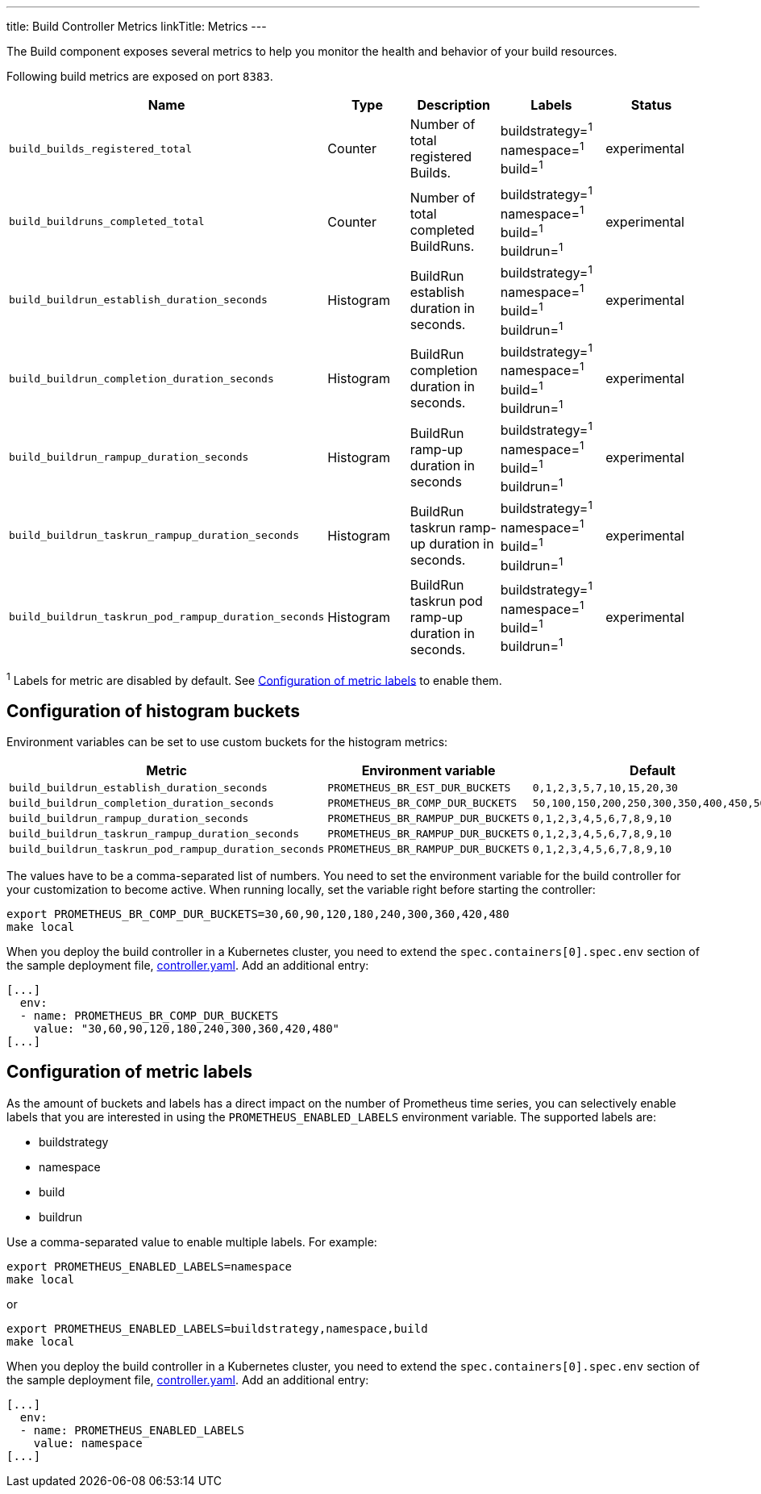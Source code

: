 ---
title: Build Controller Metrics
linkTitle: Metrics
---

The Build component exposes several metrics to help you monitor the health and behavior of your build resources.

Following build metrics are exposed on port `8383`.

|===
| Name | Type | Description | Labels | Status

| `build_builds_registered_total`
| Counter
| Number of total registered Builds.
| buildstrategy=+++<build_buildstrategy_name>+++^1^ +
namespace=+++<buildrun_namespace>+++^1^ +
build=+++<build_name>+++^1^+++</build_name>++++++</buildrun_namespace>++++++</build_buildstrategy_name>+++
| experimental

| `build_buildruns_completed_total`
| Counter
| Number of total completed BuildRuns.
| buildstrategy=+++<build_buildstrategy_name>+++^1^ +
namespace=+++<buildrun_namespace>+++^1^ +
build=+++<build_name>+++^1^ +
buildrun=+++<buildrun_name>+++^1^+++</buildrun_name>++++++</build_name>++++++</buildrun_namespace>++++++</build_buildstrategy_name>+++
| experimental

| `build_buildrun_establish_duration_seconds`
| Histogram
| BuildRun establish duration in seconds.
| buildstrategy=+++<build_buildstrategy_name>+++^1^ +
namespace=+++<buildrun_namespace>+++^1^ +
build=+++<build_name>+++^1^ +
buildrun=+++<buildrun_name>+++^1^+++</buildrun_name>++++++</build_name>++++++</buildrun_namespace>++++++</build_buildstrategy_name>+++
| experimental

| `build_buildrun_completion_duration_seconds`
| Histogram
| BuildRun completion duration in seconds.
| buildstrategy=+++<build_buildstrategy_name>+++^1^ +
namespace=+++<buildrun_namespace>+++^1^ +
build=+++<build_name>+++^1^ +
buildrun=+++<buildrun_name>+++^1^+++</buildrun_name>++++++</build_name>++++++</buildrun_namespace>++++++</build_buildstrategy_name>+++
| experimental

| `build_buildrun_rampup_duration_seconds`
| Histogram
| BuildRun ramp-up duration in seconds
| buildstrategy=+++<build_buildstrategy_name>+++^1^ +
namespace=+++<buildrun_namespace>+++^1^ +
build=+++<build_name>+++^1^ +
buildrun=+++<buildrun_name>+++^1^+++</buildrun_name>++++++</build_name>++++++</buildrun_namespace>++++++</build_buildstrategy_name>+++
| experimental

| `build_buildrun_taskrun_rampup_duration_seconds`
| Histogram
| BuildRun taskrun ramp-up duration in seconds.
| buildstrategy=+++<build_buildstrategy_name>+++^1^ +
namespace=+++<buildrun_namespace>+++^1^ +
build=+++<build_name>+++^1^ +
buildrun=+++<buildrun_name>+++^1^+++</buildrun_name>++++++</build_name>++++++</buildrun_namespace>++++++</build_buildstrategy_name>+++
| experimental

| `build_buildrun_taskrun_pod_rampup_duration_seconds`
| Histogram
| BuildRun taskrun pod ramp-up duration in seconds.
| buildstrategy=+++<build_buildstrategy_name>+++^1^ +
namespace=+++<buildrun_namespace>+++^1^ +
build=+++<build_name>+++^1^ +
buildrun=+++<buildrun_name>+++^1^+++</buildrun_name>++++++</build_name>++++++</buildrun_namespace>++++++</build_buildstrategy_name>+++
| experimental
|===

^1^ Labels for metric are disabled by default. See <<configuration-of-metric-labels,Configuration of metric labels>> to enable them.

== Configuration of histogram buckets

Environment variables can be set to use custom buckets for the histogram metrics:

|===
| Metric | Environment variable | Default

| `build_buildrun_establish_duration_seconds`
| `PROMETHEUS_BR_EST_DUR_BUCKETS`
| `0,1,2,3,5,7,10,15,20,30`

| `build_buildrun_completion_duration_seconds`
| `PROMETHEUS_BR_COMP_DUR_BUCKETS`
| `50,100,150,200,250,300,350,400,450,500`

| `build_buildrun_rampup_duration_seconds`
| `PROMETHEUS_BR_RAMPUP_DUR_BUCKETS`
| `0,1,2,3,4,5,6,7,8,9,10`

| `build_buildrun_taskrun_rampup_duration_seconds`
| `PROMETHEUS_BR_RAMPUP_DUR_BUCKETS`
| `0,1,2,3,4,5,6,7,8,9,10`

| `build_buildrun_taskrun_pod_rampup_duration_seconds`
| `PROMETHEUS_BR_RAMPUP_DUR_BUCKETS`
| `0,1,2,3,4,5,6,7,8,9,10`
|===

The values have to be a comma-separated list of numbers. You need to set the environment variable for the build controller for your customization to become active. When running locally, set the variable right before starting the controller:

[,bash]
----
export PROMETHEUS_BR_COMP_DUR_BUCKETS=30,60,90,120,180,240,300,360,420,480
make local
----

When you deploy the build controller in a Kubernetes cluster, you need to extend the `spec.containers[0].spec.env` section of the sample deployment file, link:../deploy/500-controller.yaml[controller.yaml]. Add an additional entry:

[,yaml]
----
[...]
  env:
  - name: PROMETHEUS_BR_COMP_DUR_BUCKETS
    value: "30,60,90,120,180,240,300,360,420,480"
[...]
----

== Configuration of metric labels

As the amount of buckets and labels has a direct impact on the number of Prometheus time series, you can selectively enable labels that you are interested in using the `PROMETHEUS_ENABLED_LABELS` environment variable. The supported labels are:

* buildstrategy
* namespace
* build
* buildrun

Use a comma-separated value to enable multiple labels. For example:

[,bash]
----
export PROMETHEUS_ENABLED_LABELS=namespace
make local
----

or

[,bash]
----
export PROMETHEUS_ENABLED_LABELS=buildstrategy,namespace,build
make local
----

When you deploy the build controller in a Kubernetes cluster, you need to extend the `spec.containers[0].spec.env` section of the sample deployment file, link:../deploy/controller.yaml[controller.yaml]. Add an additional entry:

[,yaml]
----
[...]
  env:
  - name: PROMETHEUS_ENABLED_LABELS
    value: namespace
[...]
----

